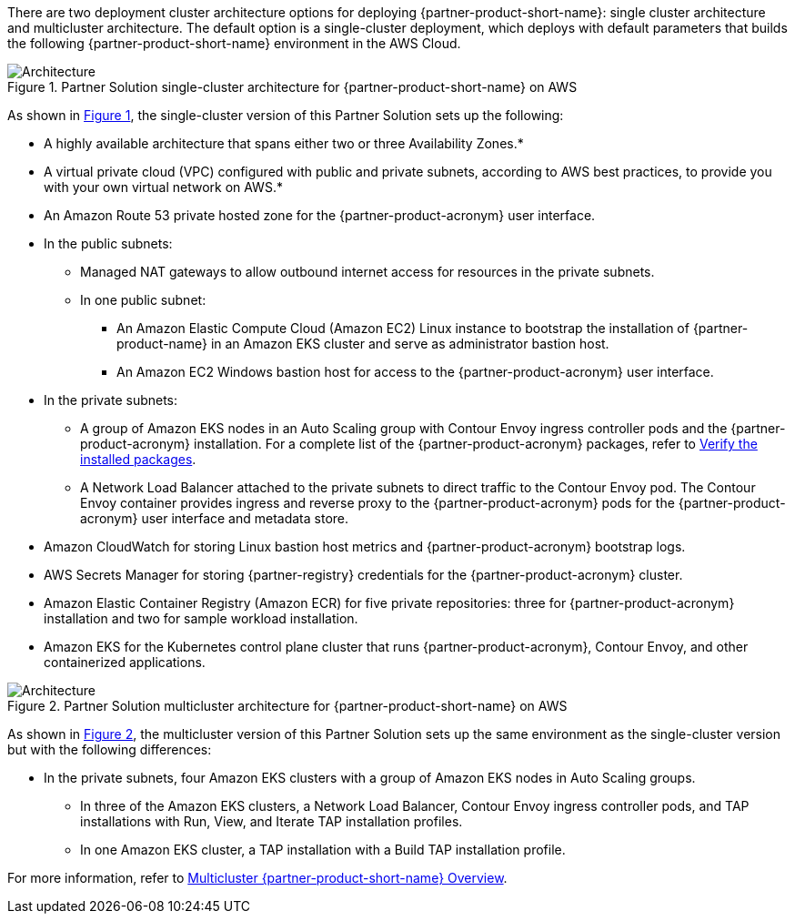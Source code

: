 :xrefstyle: short

There are two deployment cluster architecture options for deploying {partner-product-short-name}: single cluster architecture and multicluster architecture. The default option is a single-cluster deployment, which deploys with default parameters that builds the following {partner-product-short-name} environment in the AWS Cloud.

// Replace this example diagram with your own. Follow our wiki guidelines: https://w.amazon.com/bin/view/AWS_Quick_Starts/Process_for_PSAs/#HPrepareyourarchitecturediagram. Upload your source PowerPoint file to the GitHub {deployment name}/docs/images/ directory in its repository.

[#architecture1]
.Partner Solution single-cluster architecture for {partner-product-short-name} on AWS
image::../docs/deployment_guide/images/wmare-TAP-architecture-diagram-one-cluster.PNG[Architecture]

As shown in <<architecture1>>, the single-cluster version of this Partner Solution sets up the following:

* A highly available architecture that spans either two or three Availability Zones.*
* A virtual private cloud (VPC) configured with public and private subnets, according to AWS best practices, to provide you with your own virtual network on AWS.*
* An Amazon Route 53 private hosted zone for the {partner-product-acronym} user interface.
* In the public subnets:
** Managed NAT gateways to allow outbound internet access for resources in the private subnets.
** In one public subnet:
*** An Amazon Elastic Compute Cloud (Amazon EC2) Linux instance to bootstrap the installation of {partner-product-name} in an Amazon EKS cluster and serve as administrator bastion host.
*** An Amazon EC2 Windows bastion host for access to the {partner-product-acronym} user interface.
* In the private subnets:
** A group of Amazon EKS nodes in an Auto Scaling group with Contour Envoy ingress controller pods and the {partner-product-acronym} installation. For a complete list of the {partner-product-acronym} packages, refer to https://docs.vmware.com/en/VMware-Tanzu-Application-Platform/1.3/tap/GUID-install-components.html#verify-the-installed-packages-1[Verify the installed packages^].
** A Network Load Balancer attached to the private subnets to direct traffic to the Contour Envoy pod. The Contour Envoy container provides ingress and reverse proxy to the {partner-product-acronym} pods for the {partner-product-acronym} user interface and metadata store.
* Amazon CloudWatch for storing Linux bastion host metrics and {partner-product-acronym} bootstrap logs.
* AWS Secrets Manager for storing {partner-registry} credentials for the {partner-product-acronym} cluster.
* Amazon Elastic Container Registry (Amazon ECR) for five private repositories: three for {partner-product-acronym} installation and two for sample workload installation.
* Amazon EKS for the Kubernetes control plane cluster that runs {partner-product-acronym}, Contour Envoy, and other containerized applications.

[#architecture2]
.Partner Solution multicluster architecture for {partner-product-short-name} on AWS
image::../docs/deployment_guide/images/wmare-TAP-architecture-diagram-multi-cluster.PNG[Architecture]

As shown in <<architecture2>>, the multicluster version of this Partner Solution sets up the same environment as the single-cluster version but with the following differences:

* In the private subnets, four Amazon EKS clusters with a group of Amazon EKS nodes in Auto Scaling groups.
** In three of the Amazon EKS clusters, a Network Load Balancer, Contour Envoy ingress controller pods, and TAP installations with Run, View, and Iterate TAP installation profiles.
** In one Amazon EKS cluster, a TAP installation with a Build TAP installation profile. 

For more information, refer to https://docs.vmware.com/en/VMware-Tanzu-Application-Platform/{partner-product-version-majmin}/tap/multicluster-about.html[Multicluster {partner-product-short-name} Overview^].
